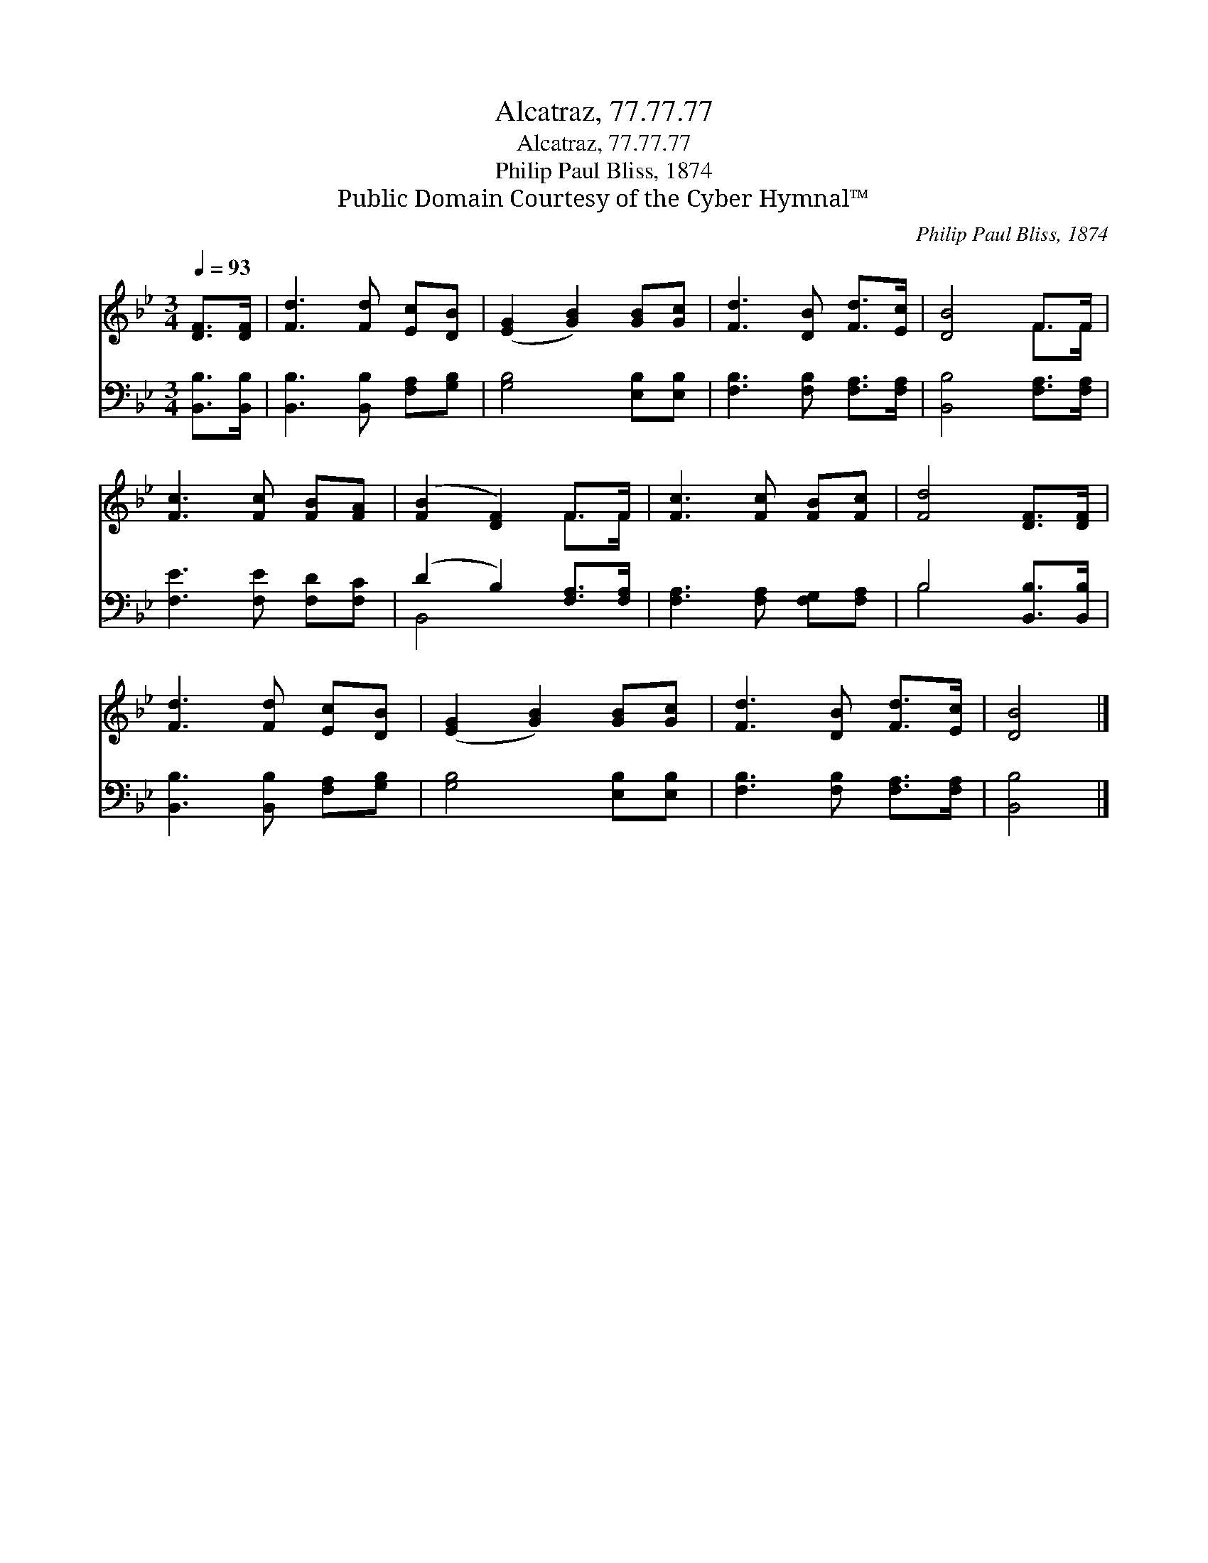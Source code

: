 X:1
T:Alcatraz, 77.77.77
T:Alcatraz, 77.77.77
T:Philip Paul Bliss, 1874
T:Public Domain Courtesy of the Cyber Hymnal™
C:Philip Paul Bliss, 1874
Z:Public Domain
Z:Courtesy of the Cyber Hymnal™
%%score ( 1 2 ) ( 3 4 )
L:1/8
Q:1/4=93
M:3/4
K:Bb
V:1 treble 
V:2 treble 
V:3 bass 
V:4 bass 
V:1
 [DF]>[DF] | [Fd]3 [Fd] [Ec][DB] | ([EG]2 [GB]2) [GB][Gc] | [Fd]3 [DB] [Fd]>[Ec] | [DB]4 F>F | %5
 [Fc]3 [Fc] [FB][FA] | ([FB]2 [DF]2) F>F | [Fc]3 [Fc] [FB][Fc] | [Fd]4 [DF]>[DF] | %9
 [Fd]3 [Fd] [Ec][DB] | ([EG]2 [GB]2) [GB][Gc] | [Fd]3 [DB] [Fd]>[Ec] | [DB]4 |] %13
V:2
 x2 | x6 | x6 | x6 | x4 F>F | x6 | x4 F>F | x6 | x6 | x6 | x6 | x6 | x4 |] %13
V:3
 [B,,B,]>[B,,B,] | [B,,B,]3 [B,,B,] [F,A,][G,B,] | [G,B,]4 [E,B,][E,B,] | %3
 [F,B,]3 [F,B,] [F,A,]>[F,A,] | [B,,B,]4 [F,A,]>[F,A,] | [F,E]3 [F,E] [F,D][F,C] | %6
 (D2 B,2) [F,A,]>[F,A,] | [F,A,]3 [F,A,] [F,G,][F,A,] | B,4 [B,,B,]>[B,,B,] | %9
 [B,,B,]3 [B,,B,] [F,A,][G,B,] | [G,B,]4 [E,B,][E,B,] | [F,B,]3 [F,B,] [F,A,]>[F,A,] | [B,,B,]4 |] %13
V:4
 x2 | x6 | x6 | x6 | x6 | x6 | B,,4 x2 | x6 | B,4 x2 | x6 | x6 | x6 | x4 |] %13

